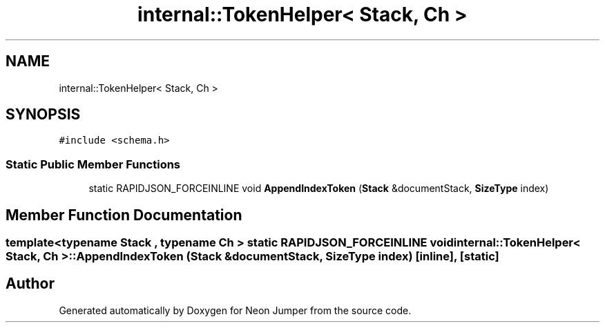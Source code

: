 .TH "internal::TokenHelper< Stack, Ch >" 3 "Fri Jan 21 2022" "Neon Jumper" \" -*- nroff -*-
.ad l
.nh
.SH NAME
internal::TokenHelper< Stack, Ch >
.SH SYNOPSIS
.br
.PP
.PP
\fC#include <schema\&.h>\fP
.SS "Static Public Member Functions"

.in +1c
.ti -1c
.RI "static RAPIDJSON_FORCEINLINE void \fBAppendIndexToken\fP (\fBStack\fP &documentStack, \fBSizeType\fP index)"
.br
.in -1c
.SH "Member Function Documentation"
.PP 
.SS "template<typename \fBStack\fP , typename Ch > static RAPIDJSON_FORCEINLINE void \fBinternal::TokenHelper\fP< \fBStack\fP, Ch >::AppendIndexToken (\fBStack\fP & documentStack, \fBSizeType\fP index)\fC [inline]\fP, \fC [static]\fP"


.SH "Author"
.PP 
Generated automatically by Doxygen for Neon Jumper from the source code\&.
